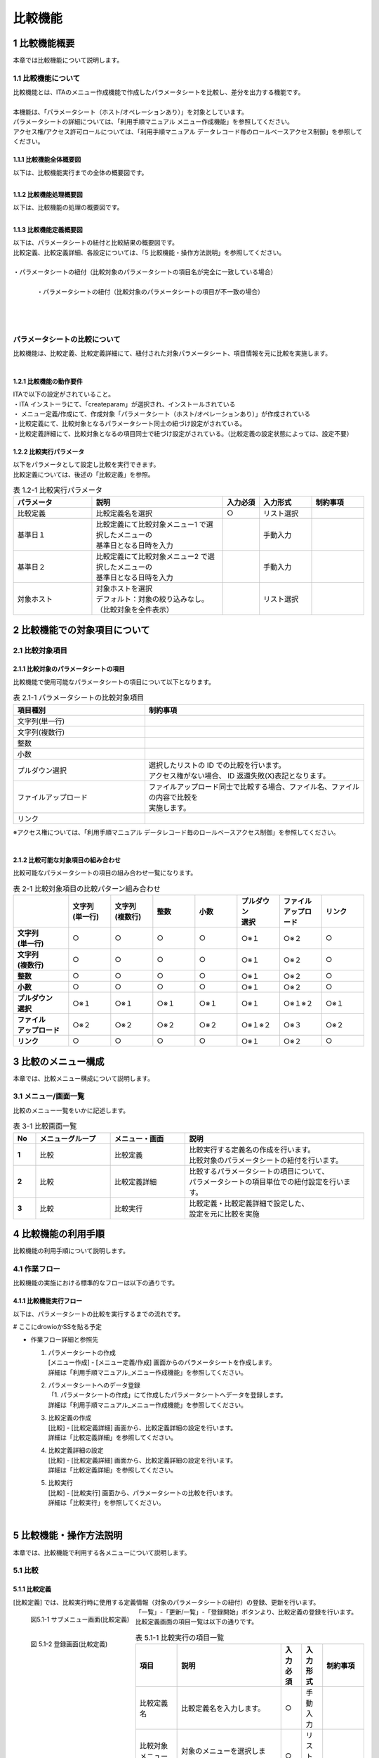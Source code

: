 ========
比較機能
========

1 比較機能概要
==============

| 本章では比較機能について説明します。

1.1 比較機能について
^^^^^^^^^^^^^^^^^^^^

| 比較機能とは、ITAのメニュー作成機能で作成したパラメータシートを比較し、差分を出力する機能です。
|
| 本機能は、「パラメータシート（ホスト/オペレーションあり）」を対象としています。
| パラメータシートの詳細については、「利用手順マニュアル メニュー作成機能」を参照してください。
| アクセス権/アクセス許可ロールについては、「利用手順マニュアル データレコード毎のロールベースアクセス制御」を参照してください。


1.1.1 比較機能全体概要図
************************


| 以下は、比較機能実行までの全体の概要図です。

.. figure:: /images/ja/diagram/比較機能全体概要図.png
   :width: 6.67391in
   :height: 3.20028in
   :align: left
   :alt: 比較機能全体概要図


1.1.2 比較機能処理概要図
************************

| 以下は、比較機能の処理の概要図です。

.. figure:: /images/ja/diagram/比較機能処理概要図.png
   :width: 6.67391in
   :height: 3.20028in
   :align: left
   :alt: 比較機能処理概要図


1.1.3 比較機能定義概要図
************************

| 以下は、パラメータシートの紐付と比較結果の概要図です。
| 比較定義、比較定義詳細、各設定については、「5 比較機能・操作方法説明」を参照してください。
|
| ・パラメータシートの紐付（比較対象のパラメータシートの項目名が完全に一致している場合）

.. figure:: /images/ja/diagram/比較定義概要図1.png
   :width: 6.67391in
   :height: 3.20028in
   :align: left
   :alt: 比較対象のパラメータシートの項目名が完全に一致している場合

| 
| ・パラメータシートの紐付（比較対象のパラメータシートの項目が不一致の場合）

.. figure:: /images/ja/diagram/比較定義概要図2.png
   :width: 6.67391in
   :height: 3.20028in
   :align: left
   :alt: 比較対象のパラメータシートの項目が不一致の場合

| 
| 
| 

パラメータシートの比較について
^^^^^^^^^^^^^^^^^^^^^^^^^^^^^^

| 比較機能は、比較定義、比較定義詳細にて、紐付された対象パラメータシート、項目情報を元に比較を実施します。
| 

1.2.1 比較機能の動作要件
************************

| ITAで以下の設定がされていること。
| ・ITA インストーラにて、「createparam」が選択され、インストールされている
| ・ メニュー定義/作成にて、作成対象「パラメータシート（ホスト/オペレーションあり）」が作成されている
| ・比較定義にて、比較対象となるパラメータシート同士の紐づけ設定がされている。
| ・比較定義詳細にて、比較対象となるの項目同士で紐づけ設定がされている。（比較定義の設定状態によっては、設定不要）

1.2.2 比較実行パラメータ
************************

| 以下をパラメータとして設定し比較を実行できます。
| 比較定義については、後述の「比較定義」を参照。

.. list-table::  表 1.2-1 比較実行パラメータ
   :widths: 15 25 7 10 10
   :header-rows: 1
   :align: left

   * - | パラメータ
     - | 説明
     - | 入力必須
     - | 入力形式
     - | 制約事項
   * - | 比較定義
     - | 比較定義名を選択
     - | ○
     - | リスト選択
     - | 
   * - | 基準日１
     - | 比較定義にて比較対象メニュー1 で選択したメニューの
       | 基準日となる日時を入力
     - | 
     - | 手動入力
     - | 
   * - | 基準日２
     - | 比較定義にて比較対象メニュー2 で選択したメニューの
       | 基準日となる日時を入力
     - | 
     - | 手動入力
     - |
   * - | 対象ホスト
     - | 対象ホストを選択
       | デフォルト：対象の絞り込みなし。（比較対象を全件表示） 
     - |
     - | リスト選択
     - | 


2 比較機能での対象項目について
==============================

2.1 比較対象項目
^^^^^^^^^^^^^^^^

2.1.1 比較対象のパラメータシートの項目
**************************************

| 比較機能で使用可能なパラメータシートの項目について以下となります。

.. list-table:: 表 2.1-1 パラメータシートの比較対象項目
   :widths: 15 25
   :header-rows: 1
   :align: left

   * - | 項目種別
     - | 制約事項
   * - | 文字列\(単一行\)
     - | 
   * - | 文字列\(複数行\)
     - | 
   * - | 整数
     - | 
   * - | 小数
     - | 
   * - | プルダウン選択
     - | 選択したリストの ID での比較を行います。
       | アクセス権がない場合、 ID 返還失敗\(X\)表記となります。
   * - | ファイルアップロード
     - | ファイルアップロード同士で比較する場合、ファイル名、ファイルの内容で比較を
       | 実施します。
   * - | リンク
     - | 

| ※アクセス権については、「利用手順マニュアル データレコード毎のロールベースアクセス制御」を参照してください。
|

2.1.2 比較可能な対象項目の組み合わせ
************************************

| 比較可能なパラメータシートの項目の組み合わせ一覧になります。

.. list-table:: 表 2-1 比較対象項目の比較パターン組み合わせ
   :widths: 13 10 10 10 10 10 10 10
   :header-rows: 1
   :stub-columns: 1
   :align: left

   * - | 
     - | 文字列
       | \(単一行\)
     - | 文字列
       | \(複数行\)
     - | 整数
     - | 小数
     - | プルダウン
       | 選択
     - | ファイル
       | アップロード
     - | リンク
   * - | 文字列
       | \(単一行\) 
     - | ○
     - | ○
     - | ○
     - | ○
     - | ○※１
     - | ○※２
     - | ○
   * - | 文字列
       | \(複数行\)
     - | ○
     - | ○
     - | ○
     - | ○
     - | ○※１
     - | ○※２
     - | ○
   * - | 整数
     - | ○
     - | ○
     - | ○
     - | ○
     - | ○※１
     - | ○※２
     - | ○
   * - | 小数
     - | ○
     - | ○
     - | ○
     - | ○
     - | ○※１
     - | ○※２
     - | ○
   * - | プルダウン
       | 選択
     - | ○※１
     - | ○※１
     - | ○※１
     - | ○※１
     - | ○※１
     - | ○※１※２
     - | ○※１
   * - | ファイル
       | アップロード
     - | ○※２
     - | ○※２
     - | ○※２
     - | ○※２
     - | ○※１※２
     - | ○※３
     - | ○※２
   * - | リンク
     - | ○
     - | ○
     - | ○
     - | ○
     - | ○※１
     - | ○※２
     - | ○

3 比較のメニュー構成
====================

| 本章では、比較メニュー構成について説明します。

3.1 メニュー/画面一覧
^^^^^^^^^^^^^^^^^^^^^

| 比較のメニュー一覧をいかに記述します。

.. list-table:: 表 3-1 比較画面一覧
   :widths: 3 10 10 24
   :header-rows: 1
   :stub-columns: 1
   :align: left

   * - | No
     - | メニューグループ
     - | メニュー・画面
     - | 説明
   * - |  1
     - | 比較
     - | 比較定義
     - | 比較実行する定義名の作成を行います。
       | 比較対象のパラメータシートの紐付を行います。
   * - |  2
     - | 比較
     - | 比較定義詳細
     - | 比較するパラメータシートの項目について、
       | パラメータシートの項目単位での紐付設定を行います。
   * - |  3
     - | 比較
     - | 比較実行
     - | 比較定義・比較定義詳細で設定した、
       | 設定を元に比較を実施
       

4 比較機能の利用手順
====================

| 比較機能の利用手順について説明します。

4.1 作業フロー  
^^^^^^^^^^^^^^

| 比較機能の実施における標準的なフローは以下の通りです。

4.1.1 比較機能実行フロー
************************

| 以下は、パラメータシートの比較を実行するまでの流れです。

# ここにdrowioかSSを貼る予定

- 作業フロー詳細と参照先
  
  #. | パラメータシートの作成
     | \[メニュー作成\] - \[メニュー定義/作成\] 画面からのパラメータシートを作成します。
     | 詳細は「利用手順マニュアル_メニュー作成機能」を参照してください。
  #. | パラメータシートへのデータ登録
     | 「1. パラメータシートの作成」にて作成したパラメータシートへデータを登録します。
     | 詳細は「利用手順マニュアル_メニュー作成機能」を参照してください。
  #. | 比較定義の作成
     | \[比較\] - \[比較定義詳細\] 画面から、比較定義詳細の設定を行います。
     | 詳細は「比較定義詳細」を参照してください。
  #. | 比較定義詳細の設定
     | \[比較\] - \[比較定義詳細\] 画面から、比較定義詳細の設定を行います。
     | 詳細は「比較定義詳細」を参照してください。
  #. | 比較実行
     | \[比較\] - \[比較実行\] 画面から、パラメータシートの比較を行います。
     | 詳細は「比較実行」を参照してください。
|

5 比較機能・操作方法説明
========================

| 本章では、比較機能で利用する各メニューについて説明します。

5.1 比較
^^^^^^^^

5.1.1 比較定義
**************

| \[比較定義\] では、比較実行時に使用する定義情報（対象のパラメータシートの紐付）の登録、更新を行います。

.. figure:: /images/ja/comparison_function/comparison_definition/比較定義サブメニュー画面.png
   :width: 6.67391in
   :height: 3.20028in
   :align: left
   :alt: サブメニュー画面（比較定義）

   図5.1-1 サブメニュー画面\(比較定義\)


| 「一覧」-「更新/一覧」-「登録開始」ボタンより、比較定義の登録を行います。
.. figure:: /images/ja/comparison_function/comparison_definition/比較定義登録画面.png
   :width: 6.67391in
   :height: 3.20028in
   :align: left
   :alt: サブメニュー画面（比較定義）

   図 5.1-2 登録画面\(比較定義\)



| 比較定義画面の項目一覧は以下の通りです。     

.. list-table:: 表 5.1-1 比較実行の項目一覧
   :widths: 10 25 5 5 10
   :header-rows: 1
   :align: left

   * - | 項目
     - | 説明
     - | 入力必須
     - | 入力形式
     - | 制約事項
   * - | 比較定義名
     - | 比較定義名を入力します。
     - | ○
     - | 手動入力
     - |
   * - | 比較対象メニュー１
     - | 対象のメニューを選択します。
     - | ○
     - | リスト選択
     - |
   * - | 比較対象メニュー２
     - | 対象のメニューを選択します。
     - | ○
     - | リスト選択
     - |
   * - | 全件一致
     - | 比較対象メニュー１、比較対象メニュー２の項目名が
       | 完全に一致している場合に選択します。
     - | -
     - | 選択
     - | ※１
   * - | 備考
     - | 自由記述欄です。
     - | -
     - | 手動入力
     - |

| ※１ 全件一致を選択する場合、比較定義詳細の設定が不要になります。
| 選択したパラメータシート同士の項目名が完全に一致している必要があります。


5.1.2 比較定義詳細
******************

| \[比較定義詳細\]では、比較対象の項目名とパラメータシートの項目同士の紐付設定を行います。

.. figure:: /images/ja/comparison_function/comparison_definition_details/比較定義詳細サブメニュー画面.png
   :width: 6.67391in
   :height: 3.20028in
   :align: left
   :alt: サブメニュー画面\(比較定義詳細\)

   図 5.1-3 サブメニュー画面\(比較定義詳細\)


| 「一覧」-「登録開始」ボタンより、比較項目の登録を行います。

.. figure:: /images/ja/comparison_function/comparison_definition_details/比較定義詳細登録画面.png
   :width: 6.67391in
   :height: 3.20028in
   :align: left
   :alt: 登録画面\(比較定義詳細\)

   図 5.1-4 登録画面\(比較定義詳細\)


| 比較項目値管理画面の項目一覧は以下の通りです。

.. list-table:: 表 5.1-1 登録画面項目一覧(比較定義)
   :widths: 10 25 5 6 7
   :header-rows: 1
   :align: left

   * - | 項目
     - | 説明
     - | 入力必須
     - | 入力形式
     - | 制約事項
   * - | 比較定義名
     - | 比較定義を選択
     - | ○
     - | リスト選択
     - | ※１
   * - | 表示項目名
     - | 表示項目名を入力します。
       | 比較結果で出力される先頭行の項目名となります。
     - | ○
     - | 手動入力
     - | 
   * - | 対象カラム１
     - | 比較カラムを選択します。
     - | ○
     - | リスト選択
     - | ※２
   * - | 対象カラム２
     - | 対象カラムを選択します。
     - | ○
     - | リスト選択
     - | ※３
   * - | 表示順
     - | 表示順を選択します。
     - | -
     - | 
     - | ※４
   * - | 備考
     - | 自由記述欄です。
     - | -
     - | 
     - | 

| ※１ 比較定義にて全件一致が選択されていないものがリストに表示されます。
| ※２ 比較定義にて登録した比較対象メニュー１にある項目から選択できます。
| ※３ 比較定義にて登録した比較対象メニュー２にある項目から選択できます。
| ※４ 入力されない場合、比較結果出力時、左から比較定義詳細の ID 順で出力されます。

5.1.3 比較実行
**************

| \[比較実行\] では、比較定義、比較定義詳細で設定した定義情報を元に、パラメータシートの比較を行います。
| ・　「比較定義」で登録した比較定義の一覧が表示されます。
| ・　比較ボタンを押下すると、入力されたパラメータを元に対象のメニュー、項目に対して比較が実行されます。

.. figure:: /images/ja/comparison_function/comparison_execute/比較実行画面(パラメータ入力).png
   :width: 6.67391in
   :height: 3.20028in
   :align: left
   :alt: 比較実行画面\(パラメータ入力\)

   図 5.1-5 比較実行画面(パラメータ入力)

.. figure:: /images/ja/comparison_function/comparison_execute/ホスト一覧画面(比較実行対象ホスト).png
   :width: 6.67391in
   :height: 3.20028in
   :align: left
   :alt: ホスト一覧画面(比較実行:対象ホスト)

   図 5.1-6 ホスト一覧画面(比較実行:対象ホスト)


.. list-table:: 表 5.1-1 登録画面項目一覧(比較定義詳細)
   :widths: 10 25 5 6 7
   :header-rows: 1
   :align: left

   * - | 項目
     - | 説明
     - | 入力必須
     - | 入力形式
     - | 制約事項
   * - | 比較定義
     - | 比較定義を選択します。
     - | ○
     - | リスト選択
     - | 
   * - | 基準日１
     - | 比較対象メニュー１ の基準日を指定します。
     - | -
     - | 手動入力
     - | ※１
   * - | 基準日２
     - | 比較対象メニュー２の基準日を指定します。
     - | -
     - | 手動入力
     - | ※１
   * - | ホスト
     - | 選択ボタン押下後、ホストを選択します。
       | 対象ホストの一覧が表示されます。
     - | -
     - | 選択
     - | ※２
   * - | 出力内容
     - | 出力内容について選択します。
       | 全件出力 : 結果を全件出力します。
       | 差分のみ : 差分ありの結果のみ出力します。
     - | -
     - | 選択
     - | 
   * - | 比較
     - | 選択されたパラメータを元に比較を実行し、
       | 比較結果を出力します。
     - | -
     - | -
     - | -

| ※１ 基準日へ入力した場合、入力した日時の時点の最新のデータで比較実行します。
|      入力しない場合、最新の基準日のデータで比較実行します。
| ※２ 初期状態ではホストの絞り込みはされていません。
|      比較定義内で紐付された対象メニューにある全ホストの比較結果を出力します。

| ・ 比較ボタン押下後、比較結果の一覧と、ファイル出力 \(Excel, Csv\) ボタンが表示されます。
| ・ 表示順について、ホスト毎に、対象メニュー１、対象メニュー２ の順で表示されます。


.. figure:: /images/ja/comparison_function/comparison_execute/比較実行画面(比較結果).png
   :width: 6.67391in
   :height: 3.20028in
   :align: left
   :alt: 比較実行画面\(比較結果\)

   図 5.1-7 比較実行画面(比較結果)


.. list-table:: 表 5.1-1 比較実行の出力一覧
   :widths: 10 25 15
   :header-rows: 1
   :align: left

   * - | 項目
     - | 説明
     - | 制約事項
   * - | 比較項番
     - | 比較結果の項番
     - | 
   * - | 結果
     - | 比較実行結果を表示します。
       | 差分あり / 差分なし
     - | ※１
   * - | ホスト名
     - | 対象のホスト名を表示します。
     - |
   * - | メニュー名称
     - | 対象のメニュー名を表示します。
     - | 
   * - | No
     - | 比較対象メニュー上の No 表示します。
     - |
   * - | オペレーション名
     - | オペレーション名を表示します。
     - |
   * - | 基準日
     - | 基準日を表示します。
     - | 
   * - | 比較項目
     - | 対象項目を表示します。
     - | ※１
   * - | Excel 出力
     - | 比較結果を Excel で出力します。
     - | 
   * - | Csv 出力
     - | 比較結果を Csv で出力します。
     - |

| ※１ 差分がある値について、赤文字で強調表示します。

6 付録
======

6.1 参考
^^^^^^^^

6.1.1 プルダウン使用
********************

| プルダウン使用時の比較例は以下となります。
| ・ 比較対象パラメータシート、プルダウン選択の構成情報について

比較対象パラメータシート（メニュー作成・定義）

.. figure:: /images/ja/menu_creation/menu_definition_and_create/比較対象パラメータシート(メニュー作成・定義).png
   :width: 6.67391in
   :height: 3.20028in
   :align: left
   :alt: 比較対象パラメータシート（メニュー作成・定義）

   図 6.1-1 比較対象パラメータシート(メニュー定義・作成)


.. figure:: /images/ja/menu_creation/menu_definition_and_create/プルダウン参照先[データシートグローバルIP].png
   :width: 6.67391in
   :height: 3.20028in
   :align: left
   :alt: プルダウン参照先[データシート:グローバル IP]

   図 6.1-2 プルダウン参照先[データシート:グローバル IP]


.. figure:: /images/ja/menu_creation/menu_definition_and_create/プルダウン参照先[データシートプライベートIP].png
   :width: 6.67391in
   :height: 3.20028in
   :align: left
   :alt: プルダウン参照先[データシート:プライベート IP]

   図 6.1-3 プルダウン参照先[データシート:プライベート IP]


| 比較対象、比較定義情報について、比較対象を以下の赤枠・青枠を対象とした場合
| グローバル：グローバルIP(データシート)を参照
| プライベート：プライベートIP(データシート)を参照


.. figure:: /images/ja/menu_creation/menu_definition_and_create/比較対象パラメータシート.png
   :width: 6.67391in
   :height: 3.20028in
   :align: left
   :alt: 比較対象パラメータシート

   図 6.1-4 比較対象パラメータシート


.. figure:: /images/ja/comparison_function/comparison_definition/比較定義設定例.png
   :width: 6.67391in
   :height: 3.20028in
   :align: left
   :alt: 比較定義設定例

   図 6.1-5 比較定義設定例


.. figure:: /images/ja/comparison_function/comparison_definition_details/比較定義詳細設定例.png
   :width: 6.67391in
   :height: 3.20028in
   :align: left
   :alt: 比較定義詳細設定例

   図 6.1-6 比較定義詳細設定例


| 比較実行結果について

.. figure:: /images/ja/comparison_function/comparison_execute/比較実行結果.png
   :width: 6.67391in
   :height: 3.20028in
   :align: left
   :alt: 比較実行結果

   図 6.1-7 比較実行結果


| プルダウンの参照先が異なっている為、※１、※２ のようなパターンが発生する場合があります。
| ※１について、参照先の No が異なっているが、表示内容は同一の場合、差分と見なす。
| ※２について、参照先の No が同一であるが、表示内容は異なっている場合、差分と見なさない